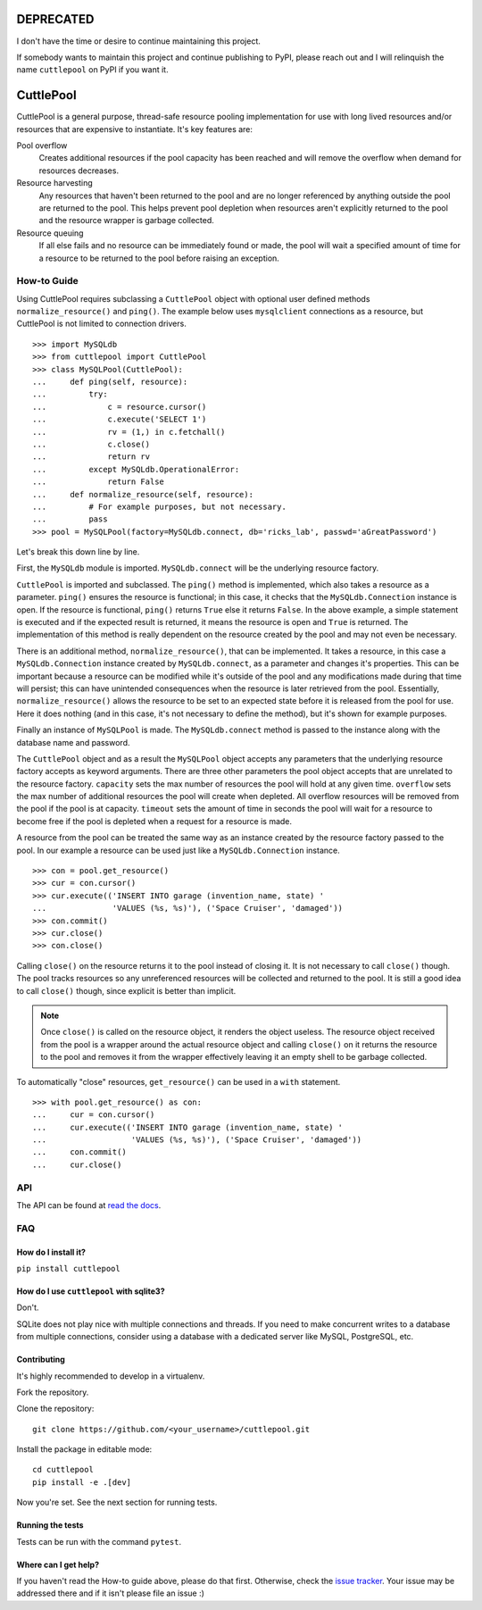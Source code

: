 ##########
DEPRECATED
##########

I don't have the time or desire to continue maintaining this project.

If somebody wants to maintain this project and continue publishing to PyPI, please reach out and I will relinquish the name ``cuttlepool`` on PyPI if you want it.

##########
CuttlePool
##########

.. image:: https://travis-ci.org/smitchell556/cuttlepool.svg?branch=master
   :target: https://travis-ci.org/smitchell556/cuttlepool


CuttlePool is a general purpose, thread-safe resource pooling implementation
for use with long lived resources and/or resources that are expensive to
instantiate. It's key features are:

Pool overflow
   Creates additional resources if the pool capacity has been reached and
   will remove the overflow when demand for resources decreases.
   
Resource harvesting
   Any resources that haven't been returned to the pool and are no longer
   referenced by anything outside the pool are returned to the pool. This helps
   prevent pool depletion when resources aren't explicitly returned to the
   pool and the resource wrapper is garbage collected.

Resource queuing
   If all else fails and no resource can be immediately found or made, the
   pool will wait a specified amount of time for a resource to be returned
   to the pool before raising an exception.

How-to Guide
============

Using CuttlePool requires subclassing a ``CuttlePool`` object with optional user
defined methods ``normalize_resource()`` and ``ping()``. The example below uses
``mysqlclient`` connections as a resource, but CuttlePool is not limited to
connection drivers. ::

  >>> import MySQLdb
  >>> from cuttlepool import CuttlePool
  >>> class MySQLPool(CuttlePool):
  ...     def ping(self, resource):
  ...         try:
  ...             c = resource.cursor()
  ...             c.execute('SELECT 1')
  ...             rv = (1,) in c.fetchall()
  ...             c.close()
  ...             return rv
  ...         except MySQLdb.OperationalError:
  ...             return False
  ...     def normalize_resource(self, resource):
  ...         # For example purposes, but not necessary.
  ...         pass
  >>> pool = MySQLPool(factory=MySQLdb.connect, db='ricks_lab', passwd='aGreatPassword')

Let's break this down line by line.

First, the ``MySQLdb`` module is imported. ``MySQLdb.connect`` will be the
underlying resource factory.

``CuttlePool`` is imported and subclassed. The ``ping()`` method is implemented,
which also takes a resource as a
parameter. ``ping()`` ensures the resource is functional; in this case, it checks
that the ``MySQLdb.Connection`` instance is open. If the resource is functional,
``ping()`` returns ``True`` else it returns ``False``. In the above example, a
simple statement is executed and if the expected result is returned, it means
the resource is open and ``True`` is returned. The implementation of this method
is really dependent on the resource created by the pool and may not even be
necessary.

There is an additional method, ``normalize_resource()``, that can be implemented.
It takes a resource, in this case a ``MySQLdb.Connection`` instance created
by ``MySQLdb.connect``, as a parameter and changes it's properties. This can be
important because a resource can be modified while it's outside of the pool and
any modifications made during that time will persist; this can have unintended
consequences when the resource is later retrieved from the pool. Essentially,
``normalize_resource()`` allows the resource to be set to an expected state
before it is released from the pool for use. Here it does nothing (and in this
case, it's not necessary to define the method), but it's shown for example
purposes.

Finally an instance of ``MySQLPool`` is made. The ``MySQLdb.connect`` method is
passed to the instance along with the database name and password.

The ``CuttlePool`` object and as a result the ``MySQLPool`` object accepts any
parameters that the underlying resource factory accepts as keyword arguments.
There are three other parameters the pool object accepts that are unrelated to
the resource factory. ``capacity`` sets the max number of resources the pool
will hold at any given time. ``overflow`` sets the max number of additional
resources the pool will create when depleted. All overflow resources will be
removed from the pool if the pool is at capacity. ``timeout`` sets the amount
of time in seconds the pool will wait for a resource to become free if the pool
is depleted when a request for a resource is made.

A resource from the pool can be treated the same way as an instance created by
the resource factory passed to the pool. In our example a resource can be used
just like a ``MySQLdb.Connection`` instance. ::

  >>> con = pool.get_resource()
  >>> cur = con.cursor()
  >>> cur.execute(('INSERT INTO garage (invention_name, state) '
  ...              'VALUES (%s, %s)'), ('Space Cruiser', 'damaged'))
  >>> con.commit()
  >>> cur.close()
  >>> con.close()

Calling ``close()`` on the resource returns it to the pool instead of closing
it. It is not necessary to call ``close()`` though. The pool tracks resources
so any unreferenced resources will be collected and returned to the pool. It is
still a good idea to call ``close()`` though, since explicit is better than
implicit.

.. note::
   Once ``close()`` is called on the resource object, it renders the
   object useless. The resource object received from the pool is a wrapper
   around the actual resource object and calling ``close()`` on it returns
   the resource to the pool and removes it from the wrapper effectively
   leaving it an empty shell to be garbage collected.

To automatically "close" resources, ``get_resource()`` can be used in a
``with`` statement. ::

  >>> with pool.get_resource() as con:
  ...     cur = con.cursor()
  ...     cur.execute(('INSERT INTO garage (invention_name, state) '
  ...                  'VALUES (%s, %s)'), ('Space Cruiser', 'damaged'))
  ...     con.commit()
  ...     cur.close()

API
===

The API can be found at `read the docs <https://cuttlepool.readthedocs.io>`_.

FAQ
===

How do I install it?
--------------------

``pip install cuttlepool``

How do I use ``cuttlepool`` with sqlite3?
-----------------------------------------

Don't.

SQLite does not play nice with multiple connections and threads. If you need to
make concurrent writes to a database from multiple connections, consider using a
database with a dedicated server like MySQL, PostgreSQL, etc.

Contributing
------------

It's highly recommended to develop in a virtualenv.

Fork the repository.

Clone the repository::

  git clone https://github.com/<your_username>/cuttlepool.git

Install the package in editable mode::

  cd cuttlepool
  pip install -e .[dev]

Now you're set. See the next section for running tests.

Running the tests
-----------------

Tests can be run with the command ``pytest``.

Where can I get help?
---------------------

If you haven't read the How-to guide above, please do that first. Otherwise,
check the `issue tracker <https://github.com/smitchell556/cuttlepool/issues>`_.
Your issue may be addressed there and if it isn't please file an issue :)
